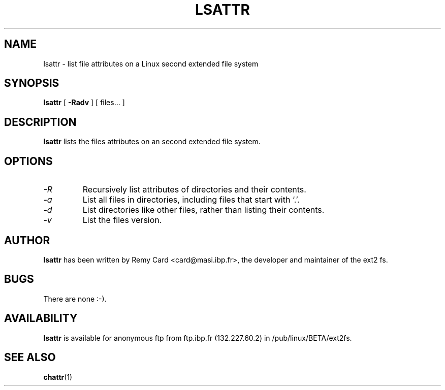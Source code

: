 .\" -*- nroff -*-
.TH LSATTR 1 "March 1994" "Version 0.5"
.SH NAME
lsattr \- list file attributes on a Linux second extended file system
.SH SYNOPSIS
.B lsattr
[
.B \-Radv
]
[
files...
]
.SH DESCRIPTION
.B lsattr
lists the files attributes on an second extended file system.
.SH OPTIONS
.TP
.I -R
Recursively list attributes of directories and their contents.
.TP
.I -a
List all files in directories, including files that start with `.'.
.TP
.I -d
List directories like other files, rather than listing their contents.
.TP
.I -v
List the files version.
.SH AUTHOR
.B lsattr
has been written by Remy Card <card@masi.ibp.fr>, the developer and maintainer
of the ext2 fs.
.SH BUGS
There are none :-).
.SH AVAILABILITY
.B lsattr
is available for anonymous ftp from ftp.ibp.fr (132.227.60.2) in
/pub/linux/BETA/ext2fs.
.SH SEE ALSO
.BR chattr (1)
